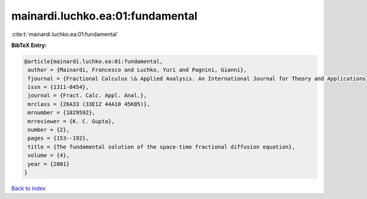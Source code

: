 mainardi.luchko.ea:01:fundamental
=================================

:cite:t:`mainardi.luchko.ea:01:fundamental`

**BibTeX Entry:**

.. code-block:: bibtex

   @article{mainardi.luchko.ea:01:fundamental,
    author = {Mainardi, Francesco and Luchko, Yuri and Pagnini, Gianni},
    fjournal = {Fractional Calculus \& Applied Analysis. An International Journal for Theory and Applications},
    issn = {1311-0454},
    journal = {Fract. Calc. Appl. Anal.},
    mrclass = {26A33 (33E12 44A10 45K05)},
    mrnumber = {1829592},
    mrreviewer = {K. C. Gupta},
    number = {2},
    pages = {153--192},
    title = {The fundamental solution of the space-time fractional diffusion equation},
    volume = {4},
    year = {2001}
   }

`Back to index <../By-Cite-Keys.html>`_
